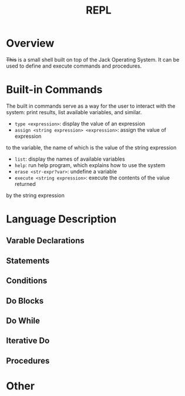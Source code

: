 #+TITLE: REPL

* Overview
+This+ is a small shell built on top of the Jack Operating System.  It can
be used to define and execute commands and procedures.

* Built-in Commands
The built in commands serve as a way for the user to interact with the
system: print results, list available variables, and similar.

 - ~type <expression>~: display the value of an expression
 - ~assign <string expression> <expression>~: assign the value of expression
to the variable, the name of which is the value of the string expression
 - ~list~: display the names of available variables
 - ~help~: run help program, which explains how to use the system
 - ~erase <str-expr?var>~: undefine a variable
 - ~execute <string expression>~: execute the contents of the value returned
by the string expression


* Language Description
** Varable Declarations
** Statements
** Conditions
** Do Blocks
** Do While
** Iterative Do
** Procedures

* Other
